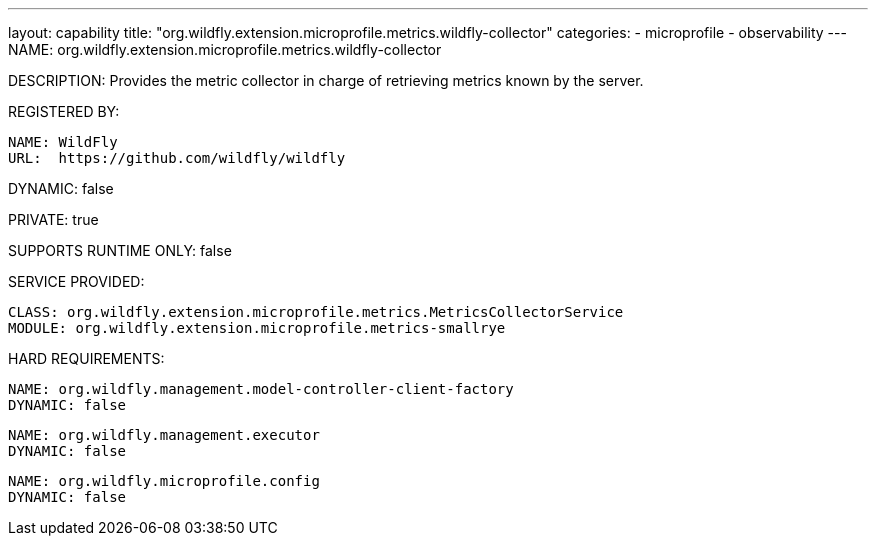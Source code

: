 ---
layout: capability
title:  "org.wildfly.extension.microprofile.metrics.wildfly-collector"
categories:
  - microprofile
  - observability
---
NAME: org.wildfly.extension.microprofile.metrics.wildfly-collector

DESCRIPTION: Provides the metric collector in charge of retrieving metrics known by the server.

REGISTERED BY:

  NAME: WildFly
  URL:  https://github.com/wildfly/wildfly

DYNAMIC: false

PRIVATE: true

SUPPORTS RUNTIME ONLY: false

SERVICE PROVIDED:

  CLASS: org.wildfly.extension.microprofile.metrics.MetricsCollectorService
  MODULE: org.wildfly.extension.microprofile.metrics-smallrye

HARD REQUIREMENTS:

  NAME: org.wildfly.management.model-controller-client-factory
  DYNAMIC: false

  NAME: org.wildfly.management.executor
  DYNAMIC: false

  NAME: org.wildfly.microprofile.config
  DYNAMIC: false

